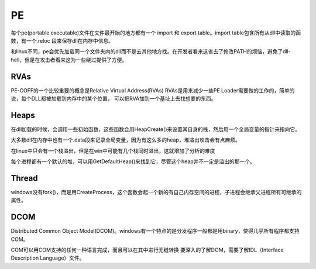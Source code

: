 PE
================================

每个pe(portable executable)文件在文件最开始的地方都有一个 import 和 export table。import table包含所有从dll中读取的函数，有一个.reloc 段来保存dll在内存中信息。

和linux不同，pe会优先加载同一个文件夹内的dll而不是去其他地方找。在开发者看来这省去了修改PATH的烦恼，避免了dll-hell，但是在攻击者看来这为一些绕过提供了方便。

RVAs
--------------------------------------------
PE-COFF的一个比较重要的概念是Relative Virtual Address(RVAs)
RVAs是用来减少一些PE Loader需要做的工作的，简单的说，每个DLL都被加载到内存中的某个位置，
可以把RVA加到一个基址上去找想要的东西。

Heaps
--------------------------------------------
在dll加载的时候，会调用一些初始函数，这些函数会用HeapCreate()来设置其自身的栈，然后用一个全局变量的指针来指向它。

大多数dll在内存中也有一个.data段来记录全局变量，因为有这么多的heap，堆溢出攻击会有点麻烦。

在linux中只会有一个栈溢出，但是在win中可能有几个栈同时溢出，这就增加了分析的难度

每个进程都有一个默认的堆，可以用GetDefaultHeap()来找到它，尽管这个heap并不一定是溢出的那一个。

Thread
--------------------------------------------
windows没有fork()，而是用CreateProcess，这个函数会起一个新的有自己内存空间的进程，子进程会继承父进程所有可继承的属性。

DCOM
--------------------------------------------
Distributed Common Object Model(DCOM)。windows有一个特点的是分发程序一般都是用binary，使得几乎所有程序都支持COM。

COM可以用COM支持的任何一种语言完成，而且可以在其中进行无缝转换
要深入的了解DOM，需要了解IDL（Interface Description Language）文件。
